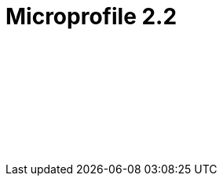 // Copyright (c) 2019 IBM Corporation and others.
// Licensed under Creative Commons Attribution-NoDerivatives
// 4.0 International (CC BY-ND 4.0)
//   https://creativecommons.org/licenses/by-nd/4.0/
//
// Contributors:
//     IBM Corporation
//
:page-layout: javadoc
:page-doc-type: MicroProfile API
= Microprofile 2.2

++++
<iframe id="javadoc_container" title="MicroProfile 2.2 application programming interface" style="width: 100%;" frameBorder="0" src="/docs/ref/microprofile-javadoc/microprofile-2.2-javadoc/index.html?overview-summary.html">
</iframe>
++++